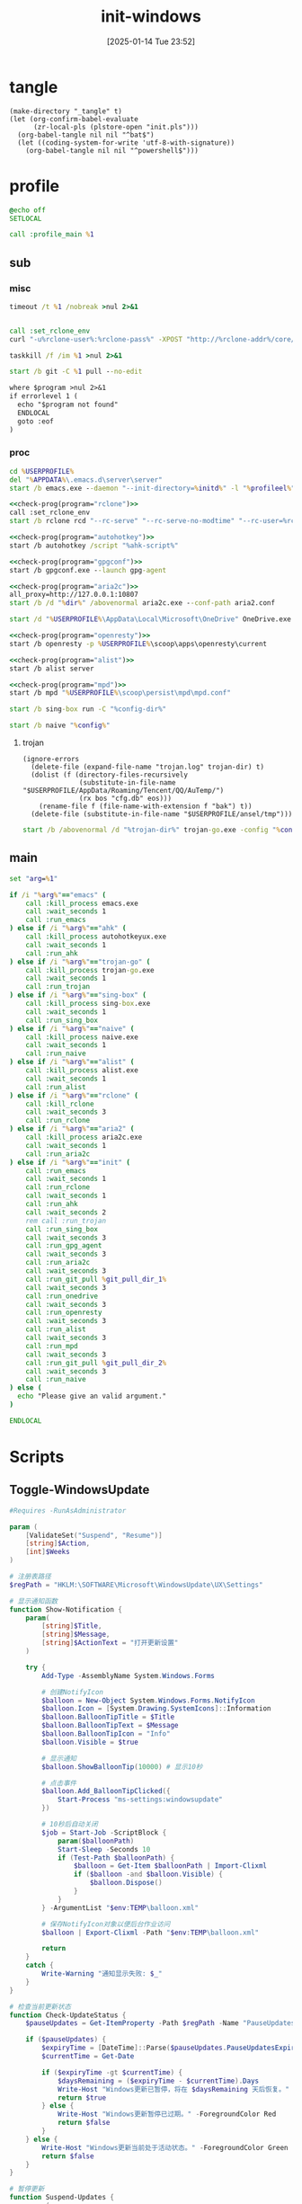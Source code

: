 ﻿#+title:      init-windows
#+date:       [2025-01-14 Tue 23:52]
#+filetags:   :windows:
#+identifier: 20250114T235210

* tangle
:PROPERTIES:
:CUSTOM_ID: f821084b-cde6-4f20-b2c6-653052a03c34
:END:
#+begin_src elisp
(make-directory "_tangle" t)
(let (org-confirm-babel-evaluate
      (zr-local-pls (plstore-open "init.pls")))
  (org-babel-tangle nil nil "^bat$")
  (let ((coding-system-for-write 'utf-8-with-signature))
    (org-babel-tangle nil nil "^powershell$")))
#+end_src

* profile
:PROPERTIES:
:header-args:bat: :tangle (zr-org-by-tangle-dir "profile.cmd")
:CUSTOM_ID: d961cb32-f35a-4e8e-99f0-bcd5edf4267b
:END:

#+begin_src bat :prologue :epilogue
@echo off
SETLOCAL

call :profile_main %1
#+end_src

** sub

*** misc
:PROPERTIES:
:header-args:bat+: :prologue (format ":%s" (org-element-property :name (org-element-at-point-no-context))) :epilogue "goto :eof"
:CUSTOM_ID: 66e3faf0-2247-4c25-b9ee-1d68a0b24f54
:END:
#+name: wait_seconds
#+begin_src bat 
timeout /t %1 /nobreak >nul 2>&1
#+end_src

#+name: set_rclone_env
#+begin_src bat :var rclone-user=(plist-get (cdr (plstore-get zr-local-pls "rclone")) :user) rclone-pass=(plist-get (cdr (plstore-get zr-local-pls "rclone")) :pass) rclone-addr=(plist-get (cdr (plstore-get zr-local-pls "rclone")) :addr)
#+end_src

#+name: kill_rclone
#+begin_src bat
call :set_rclone_env
curl "-u%rclone-user%:%rclone-pass%" -XPOST "http://%rclone-addr%/core/quit"
#+end_src

#+name: kill_process
#+begin_src bat
taskkill /f /im %1 >nul 2>&1
#+end_src

#+name: run_git_pull
#+begin_src bat
start /b git -C %1 pull --no-edit
#+end_src

#+name: check-prog
#+begin_src org :var program="emacs"
where $program >nul 2>&1
if errorlevel 1 (
  echo "$program not found"
  ENDLOCAL
  goto :eof
)
#+end_src

*** proc
:PROPERTIES:
:header-args:bat+: :prologue (format ":%s\nSETLOCAL" (org-element-property :name (org-element-at-point-no-context))) :epilogue "ENDLOCAL\ngoto :eof"
:CUSTOM_ID: c0ee49e0-fc37-4a12-9412-d54686aaca83
:END:
#+name: run_emacs
#+begin_src bat :var initd=(expand-file-name "../../.emacs.d") profileel=(zr-org-by-tangle-dir "profile.el")
cd %USERPROFILE%
del "%APPDATA%\.emacs.d\server\server"
start /b emacs.exe --daemon "--init-directory=%initd%" -l "%profileel%" -l "org-protocol"
#+end_src

#+name: run_rclone
#+begin_src bat
<<check-prog(program="rclone")>>
call :set_rclone_env
start /b rclone rcd "--rc-serve" "--rc-serve-no-modtime" "--rc-user=%rclone-user%" "--rc-pass=%rclone-pass%" "--rc-addr=%rclone-addr%" --no-console
#+end_src

#+name: run_ahk
#+begin_src bat :var ahk-script=(expand-file-name "../ahk/_tangle/default.ahk")
<<check-prog(program="autohotkey")>>
start /b autohotkey /script "%ahk-script%"
#+end_src

#+name: run_gpg_agent
#+begin_src bat
<<check-prog(program="gpgconf")>>
start /b gpgconf.exe --launch gpg-agent
#+end_src

#+name: run_aria2c
#+begin_src bat :var dir=(expand-file-name "../aria2/_tangle")
<<check-prog(program="aria2c")>>
all_proxy=http://127.0.0.1:10807
start /b /d "%dir%" /abovenormal aria2c.exe --conf-path aria2.conf
#+end_src

#+name: run_onedrive
#+begin_src bat
start /d "%USERPROFILE%\AppData\Local\Microsoft\OneDrive" OneDrive.exe /background
#+end_src

#+name: run_openresty
#+begin_src bat
<<check-prog(program="openresty")>>
start /b openresty -p %USERPROFILE%\scoop\apps\openresty\current
#+end_src

#+name: run_alist
#+begin_src bat :var no_proxy=(concat (getenv "no_proxy") ",.alipan.com,.aliyundrive.net")
<<check-prog(program="alist")>>
start /b alist server
#+end_src

#+name: run_mpd
#+begin_src bat
<<check-prog(program="mpd")>>
start /b mpd "%USERPROFILE%\scoop\persist\mpd\mpd.conf"
#+end_src

#+name: run_sing_box
#+begin_src bat :var config-dir=(expand-file-name "../sing-box/_tangle/client/")
start /b sing-box run -C "%config-dir%"
#+end_src

#+name: run_naive
#+begin_src bat :var config=(expand-file-name "../sing-box/_tangle/naive/config.json")
start /b naive "%config%"
#+end_src

**** trojan
:PROPERTIES:
:header-args+: :var trojan-dir=(concat (getenv "USERPROFILE") "\\scoop\\app\\trojan-go")
:CUSTOM_ID: 2374627e-d10d-46d4-8ff7-6f1d9d9a7b63
:END:

#+begin_src elisp :tangle (zr-org-by-tangle-dir "profile.el") :mkdirp t
(ignore-errors
  (delete-file (expand-file-name "trojan.log" trojan-dir) t)
  (dolist (f (directory-files-recursively
              (substitute-in-file-name "$USERPROFILE/AppData/Roaming/Tencent/QQ/AuTemp/")
              (rx bos "cfg.db" eos)))
    (rename-file f (file-name-with-extension f "bak") t))
  (delete-file (substitute-in-file-name "$USERPROFILE/ansel/tmp")))
#+end_src

#+name: run_trojan
#+begin_src bat :var config=(expand-file-name "../trojan-go/_tangle/config.json")
start /b /abovenormal /d "%trojan-dir%" trojan-go.exe -config "%config%"
#+end_src

** main
:PROPERTIES:
:CUSTOM_ID: 9376588a-03e6-48d7-b125-fe4025b5d1f5
:END:
#+name: profile_main
#+begin_src bat :prologue (format ":%s\nSETLOCAL" (org-element-property :name (org-element-at-point-no-context))) :epilogue :var git_pull_dir_1=(expand-file-name "../../.emacs.d") git_pull_dir_2=(expand-file-name "../../.config")
set "arg=%1"

if /i "%arg%"=="emacs" (
    call :kill_process emacs.exe
    call :wait_seconds 1
    call :run_emacs
) else if /i "%arg%"=="ahk" (
    call :kill_process autohotkeyux.exe
    call :wait_seconds 1
    call :run_ahk
) else if /i "%arg%"=="trojan-go" (
    call :kill_process trojan-go.exe
    call :wait_seconds 1
    call :run_trojan
) else if /i "%arg%"=="sing-box" (
    call :kill_process sing-box.exe
    call :wait_seconds 1
    call :run_sing_box
) else if /i "%arg%"=="naive" (
    call :kill_process naive.exe
    call :wait_seconds 1
    call :run_naive
) else if /i "%arg%"=="alist" (
    call :kill_process alist.exe
    call :wait_seconds 1
    call :run_alist
) else if /i "%arg%"=="rclone" (
    call :kill_rclone
    call :wait_seconds 3
    call :run_rclone
) else if /i "%arg%"=="aria2" (
    call :kill_process aria2c.exe
    call :wait_seconds 1
    call :run_aria2c
) else if /i "%arg%"=="init" (
    call :run_emacs
    call :wait_seconds 1
    call :run_rclone
    call :wait_seconds 1
    call :run_ahk
    call :wait_seconds 2
    rem call :run_trojan
    call :run_sing_box
    call :wait_seconds 3
    call :run_gpg_agent
    call :wait_seconds 3
    call :run_aria2c
    call :wait_seconds 3
    call :run_git_pull %git_pull_dir_1%
    call :wait_seconds 3
    call :run_onedrive
    call :wait_seconds 3
    call :run_openresty
    call :wait_seconds 3
    call :run_alist
    call :wait_seconds 3
    call :run_mpd
    call :wait_seconds 3
    call :run_git_pull %git_pull_dir_2%
    call :wait_seconds 3
    call :run_naive
) else (
  echo "Please give an valid argument."
)

ENDLOCAL
#+end_src

* Scripts
:PROPERTIES:
:CUSTOM_ID: e56356f4-7700-435b-b354-55e246a3b53b
:END:

** Toggle-WindowsUpdate
:PROPERTIES:
:CUSTOM_ID: eaa546a8-f4e2-4173-9e95-ee60389fcfaa
:END:
#+begin_src powershell :comments no :tangle (zr-org-by-tangle-dir "toggle-windows-update.ps1")
#Requires -RunAsAdministrator

param (
    [ValidateSet("Suspend", "Resume")]
    [string]$Action,
    [int]$Weeks
)

# 注册表路径
$regPath = "HKLM:\SOFTWARE\Microsoft\WindowsUpdate\UX\Settings"

# 显示通知函数
function Show-Notification {
    param(
        [string]$Title,
        [string]$Message,
        [string]$ActionText = "打开更新设置"
    )
    
    try {
        Add-Type -AssemblyName System.Windows.Forms
        
        # 创建NotifyIcon
        $balloon = New-Object System.Windows.Forms.NotifyIcon
        $balloon.Icon = [System.Drawing.SystemIcons]::Information
        $balloon.BalloonTipTitle = $Title
        $balloon.BalloonTipText = $Message
        $balloon.BalloonTipIcon = "Info"
        $balloon.Visible = $true
        
        # 显示通知
        $balloon.ShowBalloonTip(10000) # 显示10秒
        
        # 点击事件
        $balloon.Add_BalloonTipClicked({
            Start-Process "ms-settings:windowsupdate"
        })
        
        # 10秒后自动关闭
        $job = Start-Job -ScriptBlock {
            param($balloonPath)
            Start-Sleep -Seconds 10
            if (Test-Path $balloonPath) {
                $balloon = Get-Item $balloonPath | Import-Clixml
                if ($balloon -and $balloon.Visible) {
                    $balloon.Dispose()
                }
            }
        } -ArgumentList "$env:TEMP\balloon.xml"
        
        # 保存NotifyIcon对象以便后台作业访问
        $balloon | Export-Clixml -Path "$env:TEMP\balloon.xml"
        
        return
    }
    catch {
        Write-Warning "通知显示失败: $_"
    }
}

# 检查当前更新状态
function Check-UpdateStatus {
    $pauseUpdates = Get-ItemProperty -Path $regPath -Name "PauseUpdatesExpiryTime" -ErrorAction SilentlyContinue
    
    if ($pauseUpdates) {
        $expiryTime = [DateTime]::Parse($pauseUpdates.PauseUpdatesExpiryTime)
        $currentTime = Get-Date
        
        if ($expiryTime -gt $currentTime) {
            $daysRemaining = ($expiryTime - $currentTime).Days
            Write-Host "Windows更新已暂停，将在 $daysRemaining 天后恢复。" -ForegroundColor Yellow
            return $true
        } else {
            Write-Host "Windows更新暂停已过期。" -ForegroundColor Red
            return $false
        }
    } else {
        Write-Host "Windows更新当前处于活动状态。" -ForegroundColor Green
        return $false
    }
}

# 暂停更新
function Suspend-Updates {
    param(
        [int]$weeks = 1000
    )
    
    $startTime = Get-Date
    $endTime = $startTime.AddDays($weeks * 7)
    
    # 格式化为ISO 8601格式
    $startTimeStr = $startTime.ToUniversalTime().ToString("yyyy-MM-ddTHH:mm:ssZ")
    $endTimeStr = $endTime.ToUniversalTime().ToString("yyyy-MM-ddTHH:mm:ssZ")
    
    # 设置注册表值
    Set-ItemProperty -Path $regPath -Name "PauseFeatureUpdatesStartTime" -Value $startTimeStr -Type String -Force
    Set-ItemProperty -Path $regPath -Name "PauseFeatureUpdatesEndTime" -Value $endTimeStr -Type String -Force
    Set-ItemProperty -Path $regPath -Name "PauseQualityUpdatesStartTime" -Value $startTimeStr -Type String -Force
    Set-ItemProperty -Path $regPath -Name "PauseQualityUpdatesEndTime" -Value $endTimeStr -Type String -Force
    Set-ItemProperty -Path $regPath -Name "PauseUpdatesStartTime" -Value $startTimeStr -Type String -Force
    Set-ItemProperty -Path $regPath -Name "PauseUpdatesExpiryTime" -Value $endTimeStr -Type String -Force
    
    Write-Host "Windows更新已暂停 $weeks 周，将于 $endTime 恢复。" -ForegroundColor Yellow
    
    # 显示通知
    Show-Notification -Title "Windows更新已暂停" -Message "更新已暂停 $weeks 周，将于 $endTime 恢复。"
}

# 恢复更新
function Resume-Updates {
    # 删除暂停相关的注册表项
    $pauseKeys = @(
        "PauseFeatureUpdatesStartTime",
        "PauseFeatureUpdatesEndTime",
        "PauseQualityUpdatesStartTime",
        "PauseQualityUpdatesEndTime",
        "PauseUpdatesStartTime",
        "PauseUpdatesExpiryTime"
    )
    
    foreach ($key in $pauseKeys) {
        Remove-ItemProperty -Path $regPath -Name $key -ErrorAction SilentlyContinue -Force
    }
    
    Write-Host "Windows更新已恢复。" -ForegroundColor Green
    
    # 显示通知
    Show-Notification -Title "Windows更新已恢复" -Message "Windows更新已恢复。"
}

# 主程序逻辑
$isPaused = Check-UpdateStatus

# 处理命令行参数
if ($Action -eq "Resume") {
    # 明确要求恢复更新
    Resume-Updates
}
elseif ($Weeks -gt 0) {
    # 指定了暂停周数，无论当前状态如何都重新设置暂停时间
    Suspend-Updates -weeks $Weeks
}
elseif ($Action -eq "Suspend") {
    # 明确要求暂停但未指定周数，使用默认
    Suspend-Updates
}
else {
    # 没有指定参数，根据当前状态自动决定
    if ($isPaused) {
        Resume-Updates
    } else {
        Suspend-Updates
    }
}

# 清理临时文件
if (Test-Path "$env:TEMP\balloon.xml") {
    Remove-Item "$env:TEMP\balloon.xml" -Force
}
#+end_src

** save-with-sudo
:PROPERTIES:
:CUSTOM_ID: b55d374f-2bac-42ad-8da5-55dc220d4ecf
:END:
#+begin_src powershell :tangle (zr-org-by-tangle-dir "save-with-sudo.ps1")
param(
    [string]$FilePath
)

# 处理管道输入或直接输入
if (Test-Path $FilePath) {
    $content = $input | Out-String
} else {
    Write-Error "No file path specified."
    exit 1
}

# 创建临时文件（在用户临时目录中）
$tempFile = [System.IO.Path]::GetTempFileName()

try {
    # 将内容写入临时文件
    Out-File -Encoding utf8 -FilePath "$tempFile" -InputObject "$content"

    # 备份权限
    $acl = Get-Acl $FilePath
    
    $cw = (Get-Location).Path
    sudo -D "$cw" mv -f "$tempFile" "$FilePath"
    
    # 检查执行结果
    if ($LASTEXITCODE -ne 0) {
        # 恢复权限
        Set-Acl $FilePath $acl

        Write-Error "Failed to save file with sudo. Exit code: $LASTEXITCODE"
        exit $LASTEXITCODE
    }
}
catch {
    Write-Error "Error occurred: $_"
    # 如果出错，保留临时文件以便恢复
    Write-Warning "Temporary file preserved at: $tempFile"
    exit 1
}
#+end_src

** skip-online-account
:PROPERTIES:
:CUSTOM_ID: 369095a1-aa9d-4009-9d67-87cb9480e60a
:END:
#+begin_src bat
reg add HKLM\SOFTWARE\Microsoft\Windows\CurrentVersion\OOBE /v BypassNRO /t REG_DWORD /d 1 /f shutdown /r /t 0
#+end_src

* Custom

** Explorer Network Driver
:PROPERTIES:
:CUSTOM_ID: dfb6afbf-dc39-4afd-a5be-d9e935311654
:END:
#+begin_src bat :eval no
reg add HKLM\SYSTEM\CurrentControlSet\Services\WebClient\Parameters /v BasicAuthLevel /t reg_dword /d 2 /f
reg add HKLM\SYSTEM\CurrentControlSet\Services\WebClient\Parameters /v FileSizeLimitInBytes /t reg_dword /d 0xffffffff /f

net stop WebClient
net start WebClient

#+end_src

* Service
:PROPERTIES:
:CUSTOM_ID: 6645c844-7504-45d0-86b4-11de2bdd07ba
:END:
#+name: services
| name    | prog   | args                                                                                     | task-args |
|---------+--------+------------------------------------------------------------------------------------------+-----------|
| profile | wt.exe | (format "'-w' '_quake' '-p' 'Command Prompt' '%s'" (zr-org-by-tangle-dir "profile.cmd")) |           |

#+name: services-bak
| name  | prog           | args                                                                            | task-args |
|-------+----------------+---------------------------------------------------------------------------------+-----------|
| emacs | runemacs.exe   | (format "'--daemon' '--init-directory=%s'" (expand-file-name "../../.emacs.d")) |           |
| ahk   | autohotkey.exe | (format "'/script' '%s'" (expand-file-name "../ahk/default.ahk"))               |           |

#+begin_src elisp :var cmd=create-serv-cmd()
(let ((cmd-file (expand-file-name "_output/create-service.cmd")))
  (make-directory (file-name-directory cmd-file) t)
  (write-region cmd nil cmd-file)
  (kill-new cmd-file)
  (message "%s" "Please run the copied script."))
#+end_src

#+name: create-serv-cmd
#+begin_src elisp :var services=services[]
(mapconcat
 (lambda (s)
   (pcase-let ((`(,name ,prog ,args ,task-args) s))
     (unless (file-name-absolute-p prog)
       (setq prog (subst-char-in-string ?/ ?\\ (executable-find prog))))
     (when (string-match-p (rx bos ?( (+ anychar) ?) eos) args)
       (setq args (eval (car (read-from-string args)))))
     ;; <<env-call>>
     (format "C:\\Windows\\System32\\schtasks.exe /create /ru %s /it /sc onlogon /tn \"%s\" /tr \"'%s' %s\" %s"
             user-login-name name prog args task-args)))
 services "\n")
#+end_src

#+name: env-call
#+begin_src elisp :eval no
(when-let* ((env (executable-find "env")))
  (setq args (format "'-C' '%s' '%s' %s" (getenv "USERPROFILE") prog args)
        prog (subst-char-in-string ?/ ?\\ env)))
#+end_src
